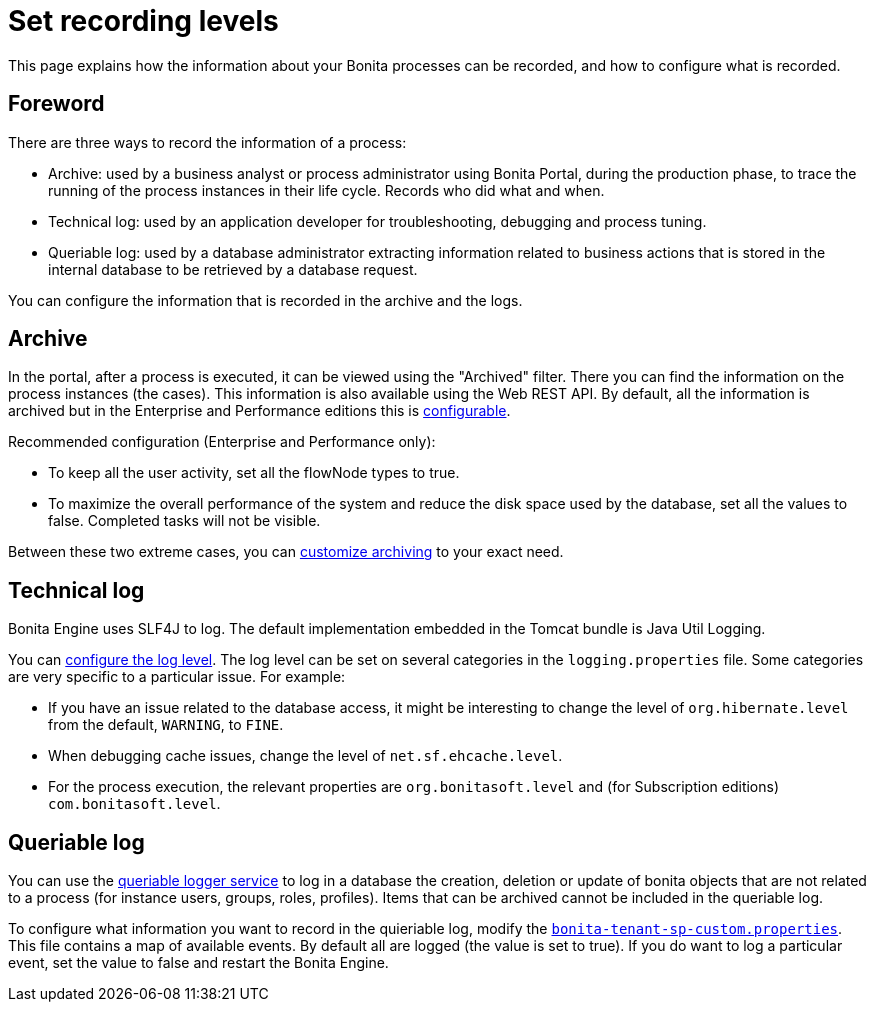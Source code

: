 = Set recording levels

:description: This page explains how the information about your Bonita processes can be recorded, and how to configure what is recorded.

{description}

== Foreword

There are three ways to record the information of a process:

* Archive: used by a business analyst or process administrator using Bonita Portal, during the production phase, to trace the running of the process instances in their life cycle. Records who did what and when.
* Technical log: used by an application developer for troubleshooting, debugging and process tuning.
* Queriable log: used by a database administrator extracting information related to business actions that is stored in the internal database to be retrieved by a database request.

You can configure the information that is recorded in the archive and the logs.

== Archive

In the portal, after a process is executed, it can be viewed using the "Archived" filter.
There you can find the information on the process instances (the cases). This information is also available using the Web REST API.
By default, all the information is archived but in the Enterprise and Performance editions this is xref:configurable-archive.adoc[configurable].

Recommended configuration (Enterprise and Performance only):

* To keep all the user activity, set all the flowNode types to true.
* To maximize the overall performance of the system and reduce the disk space used by the database, set all the values to false. Completed tasks will not be visible.

Between these two extreme cases, you can xref:configurable-archive.adoc[customize archiving] to your exact need.

== Technical log

Bonita Engine uses SLF4J to log. The default implementation embedded in the Tomcat bundle is Java Util Logging.

You can xref:logging.adoc[configure the log level]. The log level can be set on several categories in the `logging.properties` file. Some categories are very specific to a particular issue.
For example:

* If you have an issue related to the database access, it might be interesting to change the level of `org.hibernate.level` from the default, `WARNING`, to `FINE`.
* When debugging cache issues, change the level of `net.sf.ehcache.level`.
* For the process execution, the relevant properties are `org.bonitasoft.level` and (for Subscription editions) `com.bonitasoft.level`.

== Queriable log

You can use the xref:queriable-logging.adoc[queriable logger service] to log in a database the creation, deletion or update of bonita objects that are not related to a process (for instance users, groups, roles, profiles).
Items that can be archived cannot be included in the queriable log.

To configure what information you want to record in the quieriable log, modify the xref:bonita-bpm-platform-setup.adoc[`bonita-tenant-sp-custom.properties`].
This file contains a map of available events. By default all are logged (the value is set to true). If you do want to log a particular event, set the value to false and restart the Bonita Engine.
